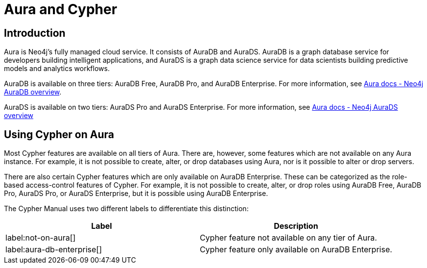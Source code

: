 = Aura and Cypher

== Introduction

Aura is Neo4j's fully managed cloud service. 
It consists of AuraDB and AuraDS.
AuraDB is a graph database service for developers building intelligent applications, and AuraDS is a graph data science service for data scientists building predictive models and analytics workflows. 

AuraDB is available on three tiers: AuraDB Free, AuraDB Pro, and AuraDB Enterprise.
For more information, see link:{neo4j-docs-base-uri}/aura/auradb[Aura docs - Neo4j AuraDB overview].

AuraDS is available on two tiers: AuraDS Pro and AuraDS Enterprise.
For more information, see link:{neo4j-docs-base-uri}/aura/aurads[Aura docs - Neo4j AuraDS overview]

== Using Cypher on Aura

Most Cypher features are available on all tiers of Aura. 
There are, however, some features which are not available on any Aura instance.
For example, it is not possible to create, alter, or drop databases using Aura, nor is it possible to alter or drop servers.

There are also certain Cypher features which are only available on AuraDB Enterprise.
These can be categorized as the role-based access-control features of Cypher. 
For example, it is not possible to create, alter, or drop roles using AuraDB Free, AuraDB Pro, AuraDS Pro, or AuraDS Enterprise, but it is possible using AuraDB Enterprise. 

The Cypher Manual uses two different labels to differentiate this distinction:

[role=not-on-aura]
[options="header,cols=""2a,2a"]
|===
| Label | Description
| label:not-on-aura[] | Cypher feature not available on any tier of Aura.
| label:aura-db-enterprise[] | Cypher feature only available on AuraDB Enterprise.
|===

////
TODO: remove comment blocks once Aura Cheat Sheet has been published. 

== Aura and the Cypher Cheat Sheet

Each different tier of Aura has a customized version of the Cypher Cheat Sheet which only shows the features of Cypher available for the chosen tier. 

The Aura Cheat Sheet can be accessed here: //Add url when available
Note that the default tier is AuraDB Enterprise. 
////

